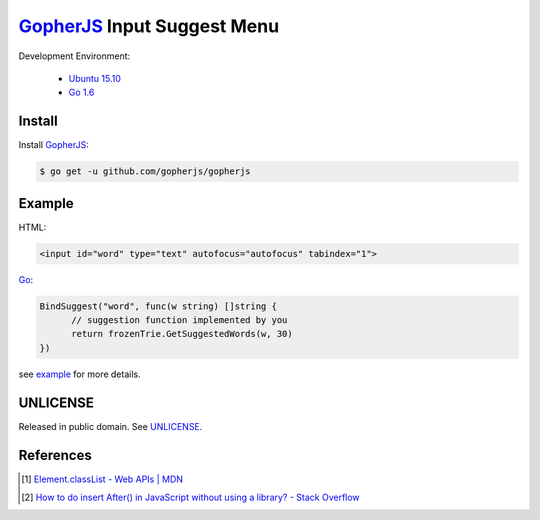 ============================
GopherJS_ Input Suggest Menu
============================

Development Environment:

  - `Ubuntu 15.10`_
  - `Go 1.6`_


Install
+++++++

Install GopherJS_:

.. code-block:: bash

  $ go get -u github.com/gopherjs/gopherjs


Example
+++++++

HTML:

.. code-block:: html

  <input id="word" type="text" autofocus="autofocus" tabindex="1">

Go_:

.. code-block:: go

  BindSuggest("word", func(w string) []string {
  	// suggestion function implemented by you
  	return frozenTrie.GetSuggestedWords(w, 30)
  })

see `example <example>`_ for more details.


UNLICENSE
+++++++++

Released in public domain. See UNLICENSE_.


References
++++++++++

.. [1] `Element.classList - Web APIs | MDN <https://developer.mozilla.org/en/docs/Web/API/Element/classList>`_

.. [2] `How to do insert After() in JavaScript without using a library? - Stack Overflow <http://stackoverflow.com/questions/4793604/how-to-do-insert-after-in-javascript-without-using-a-library>`_


.. _Ubuntu 15.10: http://releases.ubuntu.com/15.10/
.. _Go 1.6: https://golang.org/dl/
.. _Go: https://golang.org/
.. _GopherJS: https://github.com/gopherjs/gopherjs
.. _UNLICENSE: http://unlicense.org/
